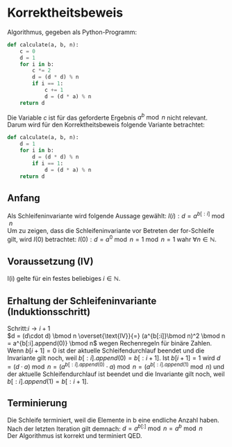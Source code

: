 #+OPTIONS: toc:nil
#+AUTHOR: Anni, Daniel, Aaron
* Korrektheitsbeweis
Algorithmus, gegeben als Python-Programm:
#+BEGIN_SRC python
def calculate(a, b, n):
    c = 0
    d = 1
    for i in b:
        c *= 2
        d = (d * d) % n
        if i == 1:
            c += 1
            d = (d * a) % n
    return d
#+END_SRC
Die Variable \(c\) ist für das geforderte Ergebnis \(a^b \bmod n\) nicht relevant. 
Darum wird für den Korrektheitsbeweis folgende Variante betrachtet:
#+BEGIN_SRC python
def calculate(a, b, n):
    d = 1
    for i in b:
        d = (d * d) % n
        if i == 1:
            d = (d * a) % n
    return d
#+END_SRC

#+RESULTS:
: None

** Anfang
   Als Schleifeninvariante wird folgende Aussage gewählt:
   \(I(i): d = a^{b[:i]}\bmod n\)\\
   Um zu zeigen, dass die Schleifeninvariante vor Betreten der for-Schleife gilt, wird \(I(0)\) betrachtet:
   \(I(0): d = a^0 \bmod n = 1 \bmod n = 1\) wahr \(\forall n \in \mathbb{N}\).
** Voraussetzung (IV)
   I(i) gelte für ein festes beliebiges \(i \in \mathbb{N}\).
** Erhaltung der Schleifeninvariante (Induktionsschritt)
   Schritt:\(i \rightarrow i+1\)\\
   \(d = (d\cdot d) \bmod n
   \overset{\text{IV}}{=} (a^{b[:i]}\bmod n)^2 \bmod n = a^{b[:i].append(0)} \bmod n\) 
   wegen Rechenregeln für binäre Zahlen.
   Wenn \(b[i+1] = 0\) ist der aktuelle Schleifendurchlauf beendet und die Invariante gilt noch, weil
   \(b[:i].append(0) = b[:i+1]\).  Ist \(b[i+1] = 1 \)
   wird \(d= (d\cdot a) \bmod n = (a^{b[:i].append(0)} \cdot a) \bmod
   n = (a^{b[:i].append(1)}\bmod n)\) und der aktuelle Schleifendurchlauf ist beendet
   und die Invariante gilt noch, weil \(b[:i].append(1) = b[:i+1]\).
** Terminierung
   Die Schleife terminiert, weil die Elemente in b eine endliche Anzahl haben.
   Nach der letzten Iteration gilt demnach:  \(d = a^{b[:]} \bmod n = a^b \bmod n\)\\
   
   Der Algorithmus ist korrekt und terminiert QED.

